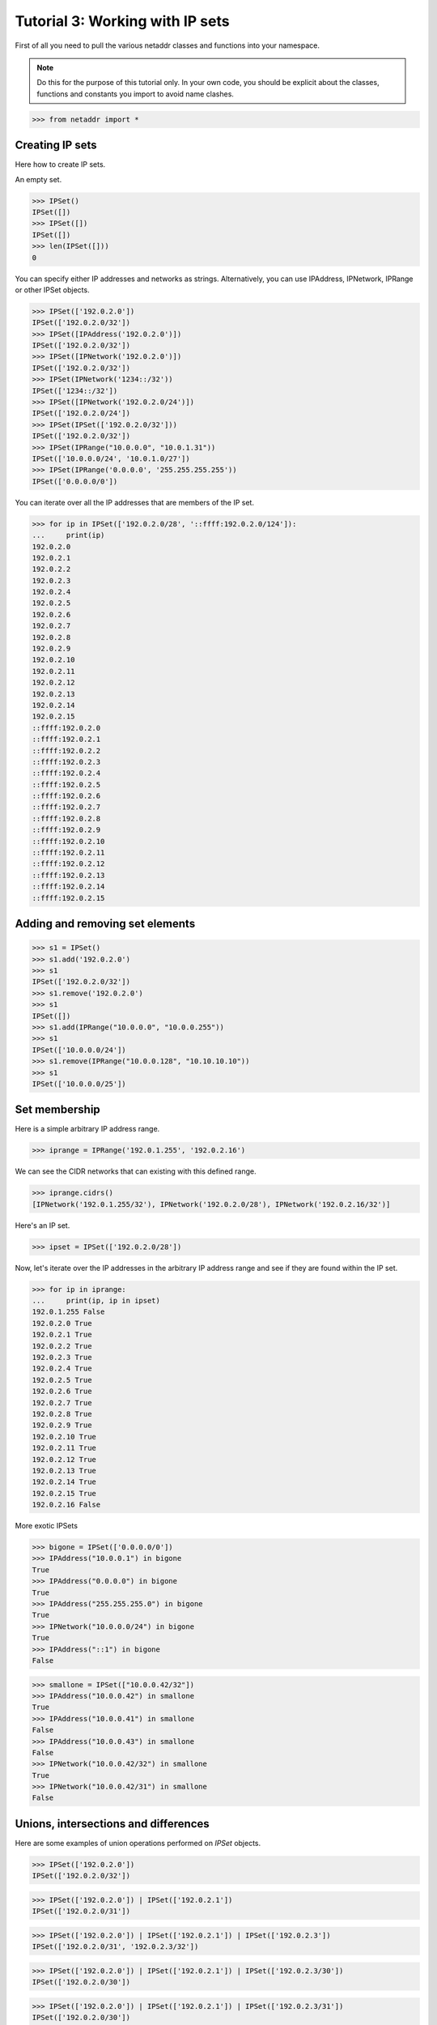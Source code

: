 ================================
Tutorial 3: Working with IP sets
================================

First of all you need to pull the various netaddr classes and functions into your namespace.

.. note:: Do this for the purpose of this tutorial only. In your own code, you should be explicit about the classes, functions and constants you import to avoid name clashes.

>>> from netaddr import *

----------------
Creating IP sets
----------------

Here how to create IP sets.

An empty set.

>>> IPSet()
IPSet([])
>>> IPSet([])
IPSet([])
>>> len(IPSet([]))
0

You can specify either IP addresses and networks as strings. Alternatively, you
can use IPAddress, IPNetwork, IPRange or other IPSet objects.

>>> IPSet(['192.0.2.0'])
IPSet(['192.0.2.0/32'])
>>> IPSet([IPAddress('192.0.2.0')])
IPSet(['192.0.2.0/32'])
>>> IPSet([IPNetwork('192.0.2.0')])
IPSet(['192.0.2.0/32'])
>>> IPSet(IPNetwork('1234::/32'))
IPSet(['1234::/32'])
>>> IPSet([IPNetwork('192.0.2.0/24')])
IPSet(['192.0.2.0/24'])
>>> IPSet(IPSet(['192.0.2.0/32']))
IPSet(['192.0.2.0/32'])
>>> IPSet(IPRange("10.0.0.0", "10.0.1.31"))
IPSet(['10.0.0.0/24', '10.0.1.0/27'])
>>> IPSet(IPRange('0.0.0.0', '255.255.255.255'))
IPSet(['0.0.0.0/0'])

You can iterate over all the IP addresses that are members of the IP set.

>>> for ip in IPSet(['192.0.2.0/28', '::ffff:192.0.2.0/124']):
...     print(ip)
192.0.2.0
192.0.2.1
192.0.2.2
192.0.2.3
192.0.2.4
192.0.2.5
192.0.2.6
192.0.2.7
192.0.2.8
192.0.2.9
192.0.2.10
192.0.2.11
192.0.2.12
192.0.2.13
192.0.2.14
192.0.2.15
::ffff:192.0.2.0
::ffff:192.0.2.1
::ffff:192.0.2.2
::ffff:192.0.2.3
::ffff:192.0.2.4
::ffff:192.0.2.5
::ffff:192.0.2.6
::ffff:192.0.2.7
::ffff:192.0.2.8
::ffff:192.0.2.9
::ffff:192.0.2.10
::ffff:192.0.2.11
::ffff:192.0.2.12
::ffff:192.0.2.13
::ffff:192.0.2.14
::ffff:192.0.2.15

--------------------------------
Adding and removing set elements
--------------------------------

>>> s1 = IPSet()
>>> s1.add('192.0.2.0')
>>> s1
IPSet(['192.0.2.0/32'])
>>> s1.remove('192.0.2.0')
>>> s1
IPSet([])
>>> s1.add(IPRange("10.0.0.0", "10.0.0.255"))
>>> s1
IPSet(['10.0.0.0/24'])
>>> s1.remove(IPRange("10.0.0.128", "10.10.10.10"))
>>> s1
IPSet(['10.0.0.0/25'])

--------------
Set membership
--------------

Here is a simple arbitrary IP address range.

>>> iprange = IPRange('192.0.1.255', '192.0.2.16')

We can see the CIDR networks that can existing with this defined range.

>>> iprange.cidrs()
[IPNetwork('192.0.1.255/32'), IPNetwork('192.0.2.0/28'), IPNetwork('192.0.2.16/32')]

Here's an IP set.

>>> ipset = IPSet(['192.0.2.0/28'])

Now, let's iterate over the IP addresses in the arbitrary IP address range and see if they are found within the IP set.

>>> for ip in iprange:
...     print(ip, ip in ipset)
192.0.1.255 False
192.0.2.0 True
192.0.2.1 True
192.0.2.2 True
192.0.2.3 True
192.0.2.4 True
192.0.2.5 True
192.0.2.6 True
192.0.2.7 True
192.0.2.8 True
192.0.2.9 True
192.0.2.10 True
192.0.2.11 True
192.0.2.12 True
192.0.2.13 True
192.0.2.14 True
192.0.2.15 True
192.0.2.16 False

More exotic IPSets

>>> bigone = IPSet(['0.0.0.0/0'])
>>> IPAddress("10.0.0.1") in bigone
True
>>> IPAddress("0.0.0.0") in bigone
True
>>> IPAddress("255.255.255.0") in bigone
True
>>> IPNetwork("10.0.0.0/24") in bigone
True
>>> IPAddress("::1") in bigone
False

>>> smallone = IPSet(["10.0.0.42/32"])
>>> IPAddress("10.0.0.42") in smallone
True
>>> IPAddress("10.0.0.41") in smallone
False
>>> IPAddress("10.0.0.43") in smallone
False
>>> IPNetwork("10.0.0.42/32") in smallone
True
>>> IPNetwork("10.0.0.42/31") in smallone
False

-------------------------------------
Unions, intersections and differences
-------------------------------------

Here are some examples of union operations performed on `IPSet` objects.

>>> IPSet(['192.0.2.0'])
IPSet(['192.0.2.0/32'])

>>> IPSet(['192.0.2.0']) | IPSet(['192.0.2.1'])
IPSet(['192.0.2.0/31'])

>>> IPSet(['192.0.2.0']) | IPSet(['192.0.2.1']) | IPSet(['192.0.2.3'])
IPSet(['192.0.2.0/31', '192.0.2.3/32'])

>>> IPSet(['192.0.2.0']) | IPSet(['192.0.2.1']) | IPSet(['192.0.2.3/30'])
IPSet(['192.0.2.0/30'])

>>> IPSet(['192.0.2.0']) | IPSet(['192.0.2.1']) | IPSet(['192.0.2.3/31'])
IPSet(['192.0.2.0/30'])

>>> IPSet(['192.0.2.0/24']) | IPSet(['192.0.3.0/24']) | IPSet(['192.0.4.0/24'])
IPSet(['192.0.2.0/23', '192.0.4.0/24'])

Here is an example of the union, intersection and symmetric difference operations all in play at the same time.

>>> adj_cidrs = list(IPNetwork('192.0.2.0/24').subnet(28))
>>> even_cidrs = adj_cidrs[::2]
>>> evens = IPSet(even_cidrs)
>>> evens
IPSet(['192.0.2.0/28', '192.0.2.32/28', '192.0.2.64/28', '192.0.2.96/28', '192.0.2.128/28', '192.0.2.160/28', '192.0.2.192/28', '192.0.2.224/28'])
>>> IPSet(['192.0.2.0/24']) & evens
IPSet(['192.0.2.0/28', '192.0.2.32/28', '192.0.2.64/28', '192.0.2.96/28', '192.0.2.128/28', '192.0.2.160/28', '192.0.2.192/28', '192.0.2.224/28'])
>>> odds = IPSet(['192.0.2.0/24']) ^ evens
>>> odds
IPSet(['192.0.2.16/28', '192.0.2.48/28', '192.0.2.80/28', '192.0.2.112/28', '192.0.2.144/28', '192.0.2.176/28', '192.0.2.208/28', '192.0.2.240/28'])
>>> evens | odds
IPSet(['192.0.2.0/24'])
>>> evens & odds
IPSet([])
>>> evens ^ odds
IPSet(['192.0.2.0/24'])

---------------------
Supersets and subsets
---------------------

IP sets provide the ability to test whether a group of addresses ranges fit within the set of another group of address ranges.

>>> s1 = IPSet(['192.0.2.0/24', '192.0.4.0/24'])
>>> s2 = IPSet(['192.0.2.0', '192.0.4.0'])
>>> s1
IPSet(['192.0.2.0/24', '192.0.4.0/24'])
>>> s2
IPSet(['192.0.2.0/32', '192.0.4.0/32'])
>>> s1.issuperset(s2)
True
>>> s2.issubset(s1)
True
>>> s2.issuperset(s1)
False
>>> s1.issubset(s2)
False

Here's a more complete example using various well known IPv4 address ranges.

>>> ipv4_addr_space = IPSet(['0.0.0.0/0'])
>>> private = IPSet(['10.0.0.0/8', '172.16.0.0/12', '192.0.2.0/24', '192.168.0.0/16', '239.192.0.0/14'])
>>> reserved = IPSet(['225.0.0.0/8', '226.0.0.0/7', '228.0.0.0/6', '234.0.0.0/7', '236.0.0.0/7', '238.0.0.0/8', '240.0.0.0/4'])
>>> unavailable = reserved | private
>>> available = ipv4_addr_space ^ unavailable

Let's see what we've got:

>>> for cidr in available.iter_cidrs():
...     print(cidr, cidr[0], cidr[-1])
0.0.0.0/5 0.0.0.0 7.255.255.255
8.0.0.0/7 8.0.0.0 9.255.255.255
11.0.0.0/8 11.0.0.0 11.255.255.255
12.0.0.0/6 12.0.0.0 15.255.255.255
16.0.0.0/4 16.0.0.0 31.255.255.255
32.0.0.0/3 32.0.0.0 63.255.255.255
64.0.0.0/2 64.0.0.0 127.255.255.255
128.0.0.0/3 128.0.0.0 159.255.255.255
160.0.0.0/5 160.0.0.0 167.255.255.255
168.0.0.0/6 168.0.0.0 171.255.255.255
172.0.0.0/12 172.0.0.0 172.15.255.255
172.32.0.0/11 172.32.0.0 172.63.255.255
172.64.0.0/10 172.64.0.0 172.127.255.255
172.128.0.0/9 172.128.0.0 172.255.255.255
173.0.0.0/8 173.0.0.0 173.255.255.255
174.0.0.0/7 174.0.0.0 175.255.255.255
176.0.0.0/4 176.0.0.0 191.255.255.255
192.0.0.0/23 192.0.0.0 192.0.1.255
192.0.3.0/24 192.0.3.0 192.0.3.255
192.0.4.0/22 192.0.4.0 192.0.7.255
192.0.8.0/21 192.0.8.0 192.0.15.255
192.0.16.0/20 192.0.16.0 192.0.31.255
192.0.32.0/19 192.0.32.0 192.0.63.255
192.0.64.0/18 192.0.64.0 192.0.127.255
192.0.128.0/17 192.0.128.0 192.0.255.255
192.1.0.0/16 192.1.0.0 192.1.255.255
192.2.0.0/15 192.2.0.0 192.3.255.255
192.4.0.0/14 192.4.0.0 192.7.255.255
192.8.0.0/13 192.8.0.0 192.15.255.255
192.16.0.0/12 192.16.0.0 192.31.255.255
192.32.0.0/11 192.32.0.0 192.63.255.255
192.64.0.0/10 192.64.0.0 192.127.255.255
192.128.0.0/11 192.128.0.0 192.159.255.255
192.160.0.0/13 192.160.0.0 192.167.255.255
192.169.0.0/16 192.169.0.0 192.169.255.255
192.170.0.0/15 192.170.0.0 192.171.255.255
192.172.0.0/14 192.172.0.0 192.175.255.255
192.176.0.0/12 192.176.0.0 192.191.255.255
192.192.0.0/10 192.192.0.0 192.255.255.255
193.0.0.0/8 193.0.0.0 193.255.255.255
194.0.0.0/7 194.0.0.0 195.255.255.255
196.0.0.0/6 196.0.0.0 199.255.255.255
200.0.0.0/5 200.0.0.0 207.255.255.255
208.0.0.0/4 208.0.0.0 223.255.255.255
224.0.0.0/8 224.0.0.0 224.255.255.255
232.0.0.0/7 232.0.0.0 233.255.255.255
239.0.0.0/9 239.0.0.0 239.127.255.255
239.128.0.0/10 239.128.0.0 239.191.255.255
239.196.0.0/14 239.196.0.0 239.199.255.255
239.200.0.0/13 239.200.0.0 239.207.255.255
239.208.0.0/12 239.208.0.0 239.223.255.255
239.224.0.0/11 239.224.0.0 239.255.255.255

>>> ipv4_addr_space ^ available
IPSet(['10.0.0.0/8', '172.16.0.0/12', '192.0.2.0/24', '192.168.0.0/16', '225.0.0.0/8', '226.0.0.0/7', '228.0.0.0/6', '234.0.0.0/7', '236.0.0.0/7', '238.0.0.0/8', '239.192.0.0/14', '240.0.0.0/4'])


------------------------------
Combined IPv4 and IPv6 support
------------------------------

In keeping with netaddr's pragmatic approach, you are free to mix and match IPv4 and IPv6 within the same data structure.

>>> s1 = IPSet(['192.0.2.0', '::ffff:192.0.2.0', '192.0.2.2', '::ffff:192.0.2.2'])
>>> s2 = IPSet(['192.0.2.2', '::ffff:192.0.2.2', '192.0.2.4', '::ffff:192.0.2.4'])

>>> s1
IPSet(['192.0.2.0/32', '192.0.2.2/32', '::ffff:192.0.2.0/128', '::ffff:192.0.2.2/128'])
>>> s2
IPSet(['192.0.2.2/32', '192.0.2.4/32', '::ffff:192.0.2.2/128', '::ffff:192.0.2.4/128'])

^^^^^^^^^^^^^^^^^^^^^^^
IPv4 and IPv6 set union
^^^^^^^^^^^^^^^^^^^^^^^

>>> s1 | s2
IPSet(['192.0.2.0/32', '192.0.2.2/32', '192.0.2.4/32', '::ffff:192.0.2.0/128', '::ffff:192.0.2.2/128', '::ffff:192.0.2.4/128'])
>>> s2 | s1
IPSet(['192.0.2.0/32', '192.0.2.2/32', '192.0.2.4/32', '::ffff:192.0.2.0/128', '::ffff:192.0.2.2/128', '::ffff:192.0.2.4/128'])

^^^^^^^^^^^^^^^^
set intersection
^^^^^^^^^^^^^^^^

>>> s1 & s2
IPSet(['192.0.2.2/32', '::ffff:192.0.2.2/128'])

^^^^^^^^^^^^^^
set difference
^^^^^^^^^^^^^^

>>> s1 - s2
IPSet(['192.0.2.0/32', '::ffff:192.0.2.0/128'])
>>> s2 - s1
IPSet(['192.0.2.4/32', '::ffff:192.0.2.4/128'])

^^^^^^^^^^^^^^^^^^^^^^^^
set symmetric difference
^^^^^^^^^^^^^^^^^^^^^^^^

>>> s1 ^ s2
IPSet(['192.0.2.0/32', '192.0.2.4/32', '::ffff:192.0.2.0/128', '::ffff:192.0.2.4/128'])

------------------
Disjointed IP sets
------------------

>>> s1 = IPSet(['192.0.2.0', '192.0.2.1', '192.0.2.2'])
>>> s2 = IPSet(['192.0.2.2', '192.0.2.3', '192.0.2.4'])
>>> s1 & s2
IPSet(['192.0.2.2/32'])
>>> s1.isdisjoint(s2)
False
>>> s1 = IPSet(['192.0.2.0', '192.0.2.1'])
>>> s2 = IPSet(['192.0.2.3', '192.0.2.4'])
>>> s1 & s2
IPSet([])
>>> s1.isdisjoint(s2)
True

------------------
Updating an IP set
------------------

As with a normal Python set you can also update one IP set with the contents of another.

>>> s1 = IPSet(['192.0.2.0/25'])
>>> s1
IPSet(['192.0.2.0/25'])
>>> s2 = IPSet(['192.0.2.128/25'])
>>> s2
IPSet(['192.0.2.128/25'])
>>> s1.update(s2)
>>> s1
IPSet(['192.0.2.0/24'])
>>> s1.update(['192.0.0.0/24', '192.0.1.0/24', '192.0.3.0/24'])
>>> s1
IPSet(['192.0.0.0/22'])

>>> s2 = IPSet(['10.0.0.0/16'])
>>> s2.update(IPRange('10.1.0.0', '10.1.255.255'))
>>> s2
IPSet(['10.0.0.0/15'])

>>> s2.clear()
>>> s2
IPSet([])

--------------------------------
Removing elements from an IP set
--------------------------------

Removing an IP address from an IPSet will split the CIDR subnets within it into their constituent parts.

Here we create a set representing the entire IPv4 address space.

>>> s1 = IPSet(['0.0.0.0/0'])
>>> s1
IPSet(['0.0.0.0/0'])

Then we strip off the last address.

>>> s1.remove('255.255.255.255')

Leaving us with:

>>> s1
IPSet(['0.0.0.0/1', '128.0.0.0/2', ..., '255.255.255.252/31', '255.255.255.254/32'])
>>> list(s1.iter_cidrs())
[IPNetwork('0.0.0.0/1'), IPNetwork('128.0.0.0/2'), ..., IPNetwork('255.255.255.252/31'), IPNetwork('255.255.255.254/32')]
>>> len(list(s1.iter_cidrs()))
32

Let's check the result using the `cidr_exclude` function.

>>> list(s1.iter_cidrs()) == cidr_exclude('0.0.0.0/0', '255.255.255.255')
True

Next, let's remove the first address from the original range.

>>> s1.remove('0.0.0.0')

This fractures the CIDR subnets further.

>>> s1
IPSet(['0.0.0.1/32', '0.0.0.2/31', ..., '255.255.255.252/31', '255.255.255.254/32'])
>>> len(list(s1.iter_cidrs()))
62

You can keep doing this but be aware that large IP sets can take up a lot of memory if they contain many thousands of entries.

----------------------------
Adding elements to an IP set
----------------------------

Let's fix up the fractured IP set from the previous section by re-adding the IP addresses we removed.

>>> s1.add('255.255.255.255')
>>> s1
IPSet(['0.0.0.1/32', '0.0.0.2/31', ..., '64.0.0.0/2', '128.0.0.0/1'])

Getting better.

>>> list(s1.iter_cidrs())
[IPNetwork('0.0.0.1/32'), IPNetwork('0.0.0.2/31'), ..., IPNetwork('64.0.0.0/2'), IPNetwork('128.0.0.0/1')]

>>> len(list(s1.iter_cidrs()))
32

Add back the other IP address.

>>> s1.add('0.0.0.0')

And we're back to our original address.

>>> s1
IPSet(['0.0.0.0/0'])

--------------------------------
Convert an IP set to an IP Range
--------------------------------
Sometimes you may want to convert an IPSet back to an IPRange.

>>> s1 = IPSet(['10.0.0.0/25', '10.0.0.128/25'])
>>> s1.iprange()
IPRange('10.0.0.0', '10.0.0.255')

This only works if the IPSet is contiguous

>>> s1.iscontiguous()
True
>>> s1.remove('10.0.0.16')
>>> s1
IPSet(['10.0.0.0/28', '10.0.0.17/32', '10.0.0.18/31', '10.0.0.20/30', '10.0.0.24/29', '10.0.0.32/27', '10.0.0.64/26', '10.0.0.128/25'])
>>> s1.iscontiguous()
False
>>> s1.iprange()
Traceback (most recent call last):
  File "<stdin>", line 1, in <module>
ValueError: IPSet is not contiguous

If it is not contiguous, you can still convert the IPSet, but you will get multiple IPRanges.
>>> list(s1.iter_ipranges())
[IPRange('10.0.0.0', '10.0.0.15'), IPRange('10.0.0.17', '10.0.0.255')]

>>> s2 = IPSet(['0.0.0.0/0'])
>>> s2.iscontiguous()
True
>>> s2.iprange()
IPRange('0.0.0.0', '255.255.255.255')

>>> s3 = IPSet()
>>> s3.iscontiguous()
True
>>> s3.iprange()

>>> s4 = IPSet(IPRange('10.0.0.0', '10.0.0.8'))
>>> s4.iscontiguous()
True

----------------------
Pickling IPSet objects
----------------------

As with all other netaddr classes, you can use ``pickle`` to persist IP sets for later use.

>>> import pickle
>>> ip_data = IPSet(['10.0.0.0/16', 'fe80::/64'])
>>> buf = pickle.dumps(ip_data)
>>> ip_data_unpickled = pickle.loads(buf)
>>> ip_data == ip_data_unpickled
True

----------------------
Compare IPSet objects
----------------------

>>> x = IPSet(['fc00::/2'])
>>> y = IPSet(['fc00::/3'])

>>> x > y
True

>>> x < y
False

>>> x != y
True
